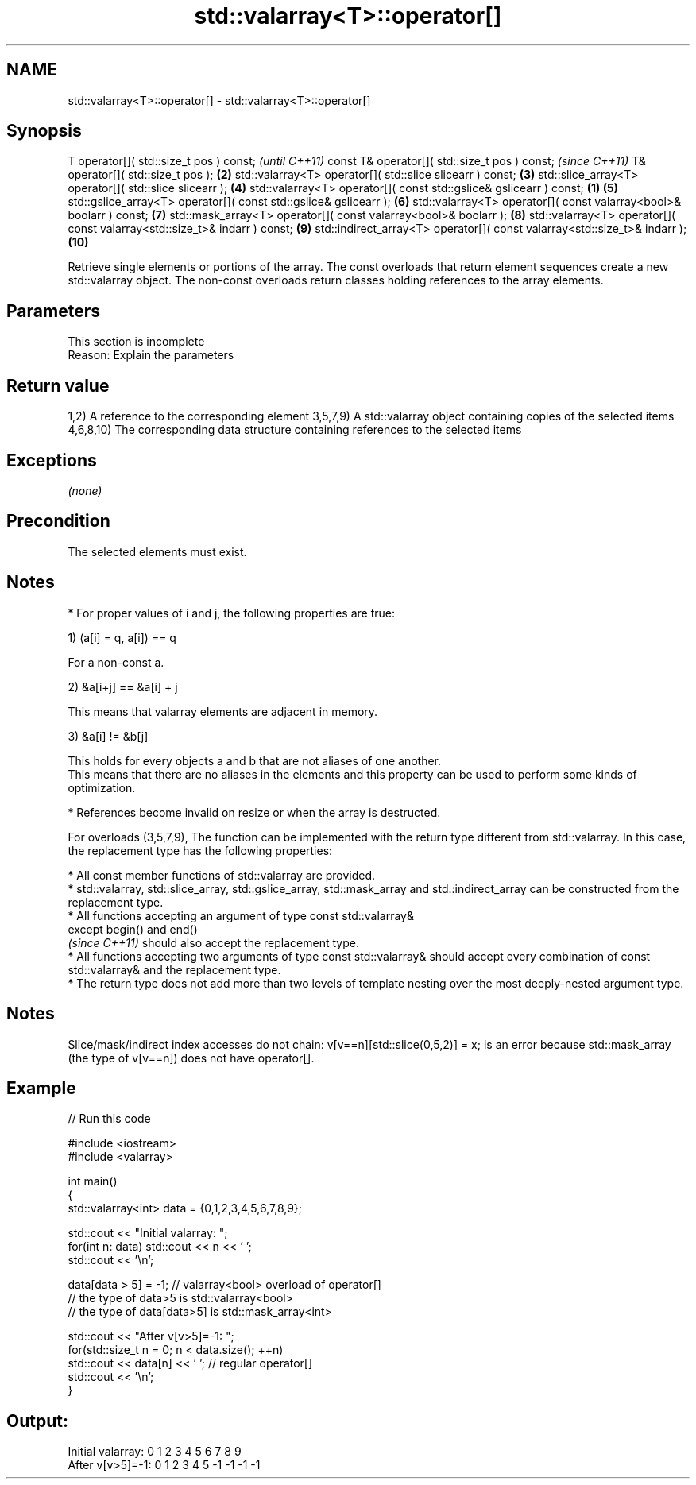 .TH std::valarray<T>::operator[] 3 "2020.03.24" "http://cppreference.com" "C++ Standard Libary"
.SH NAME
std::valarray<T>::operator[] \- std::valarray<T>::operator[]

.SH Synopsis

T operator[]( std::size_t pos ) const;                                             \fI(until C++11)\fP
const T& operator[]( std::size_t pos ) const;                                      \fI(since C++11)\fP
T& operator[]( std::size_t pos );                                             \fB(2)\fP
std::valarray<T> operator[]( std::slice slicearr ) const;                     \fB(3)\fP
std::slice_array<T> operator[]( std::slice slicearr );                        \fB(4)\fP
std::valarray<T> operator[]( const std::gslice& gslicearr ) const;        \fB(1)\fP \fB(5)\fP
std::gslice_array<T> operator[]( const std::gslice& gslicearr );              \fB(6)\fP
std::valarray<T> operator[]( const valarray<bool>& boolarr ) const;           \fB(7)\fP
std::mask_array<T> operator[]( const valarray<bool>& boolarr );               \fB(8)\fP
std::valarray<T> operator[]( const valarray<std::size_t>& indarr ) const;     \fB(9)\fP
std::indirect_array<T> operator[]( const valarray<std::size_t>& indarr );     \fB(10)\fP

Retrieve single elements or portions of the array.
The const overloads that return element sequences create a new std::valarray object. The non-const overloads return classes holding references to the array elements.

.SH Parameters


 This section is incomplete
 Reason: Explain the parameters


.SH Return value

1,2) A reference to the corresponding element
3,5,7,9) A std::valarray object containing copies of the selected items
4,6,8,10) The corresponding data structure containing references to the selected items

.SH Exceptions

\fI(none)\fP

.SH Precondition

The selected elements must exist.

.SH Notes


* For proper values of i and j, the following properties are true:

1) (a[i] = q, a[i]) == q

      For a non-const a.

2) &a[i+j] == &a[i] + j

      This means that valarray elements are adjacent in memory.

3) &a[i] != &b[j]

      This holds for every objects a and b that are not aliases of one another.
      This means that there are no aliases in the elements and this property can be used to perform some kinds of optimization.


* References become invalid on resize or when the array is destructed.

For overloads (3,5,7,9), The function can be implemented with the return type different from std::valarray. In this case, the replacement type has the following properties:


      * All const member functions of std::valarray are provided.
      * std::valarray, std::slice_array, std::gslice_array, std::mask_array and std::indirect_array can be constructed from the replacement type.
      * All functions accepting an argument of type const std::valarray&
        except begin() and end()
        \fI(since C++11)\fP should also accept the replacement type.
      * All functions accepting two arguments of type const std::valarray& should accept every combination of const std::valarray& and the replacement type.
      * The return type does not add more than two levels of template nesting over the most deeply-nested argument type.



.SH Notes

Slice/mask/indirect index accesses do not chain: v[v==n][std::slice(0,5,2)] = x; is an error because std::mask_array (the type of v[v==n]) does not have operator[].

.SH Example


// Run this code

  #include <iostream>
  #include <valarray>

  int main()
  {
      std::valarray<int> data = {0,1,2,3,4,5,6,7,8,9};

      std::cout << "Initial valarray: ";
      for(int n: data) std::cout << n << ' ';
      std::cout << '\\n';

      data[data > 5] = -1; // valarray<bool> overload of operator[]
      // the type of data>5 is std::valarray<bool>
      // the type of data[data>5] is std::mask_array<int>

      std::cout << "After v[v>5]=-1:  ";
      for(std::size_t n = 0; n < data.size(); ++n)
        std::cout << data[n] << ' ';  // regular operator[]
      std::cout << '\\n';
  }

.SH Output:

  Initial valarray: 0 1 2 3 4 5 6 7 8 9
  After v[v>5]=-1:  0 1 2 3 4 5 -1 -1 -1 -1




